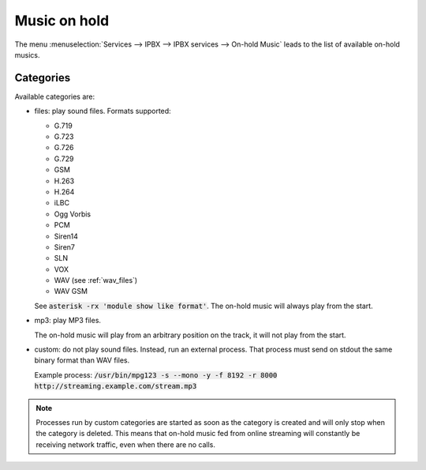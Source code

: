 .. _moh:

*************
Music on hold
*************

The menu :menuselection:`Services --> IPBX --> IPBX services --> On-hold Music` leads to the list of
available on-hold musics.


Categories
==========

Available categories are:

* files: play sound files. Formats supported:

  * G.719
  * G.723
  * G.726
  * G.729
  * GSM
  * H.263
  * H.264
  * iLBC
  * Ogg Vorbis
  * PCM
  * Siren14
  * Siren7
  * SLN
  * VOX
  * WAV (see :ref:`wav_files`)
  * WAV GSM

  See :code:`asterisk -rx 'module show like format'`.
  The on-hold music will always play from the start.

* mp3: play MP3 files.

  The on-hold music will play from an arbitrary position on the track, it will not play from the start.

* custom: do not play sound files. Instead, run an external process. That process must send on
  stdout the same binary format than WAV files.

  Example process: :code:`/usr/bin/mpg123 -s --mono -y -f 8192 -r 8000 http://streaming.example.com/stream.mp3`

.. note:: Processes run by custom categories are started as soon as the category is created and will
          only stop when the category is deleted. This means that on-hold music fed from online
          streaming will constantly be receiving network traffic, even when there are no calls.
